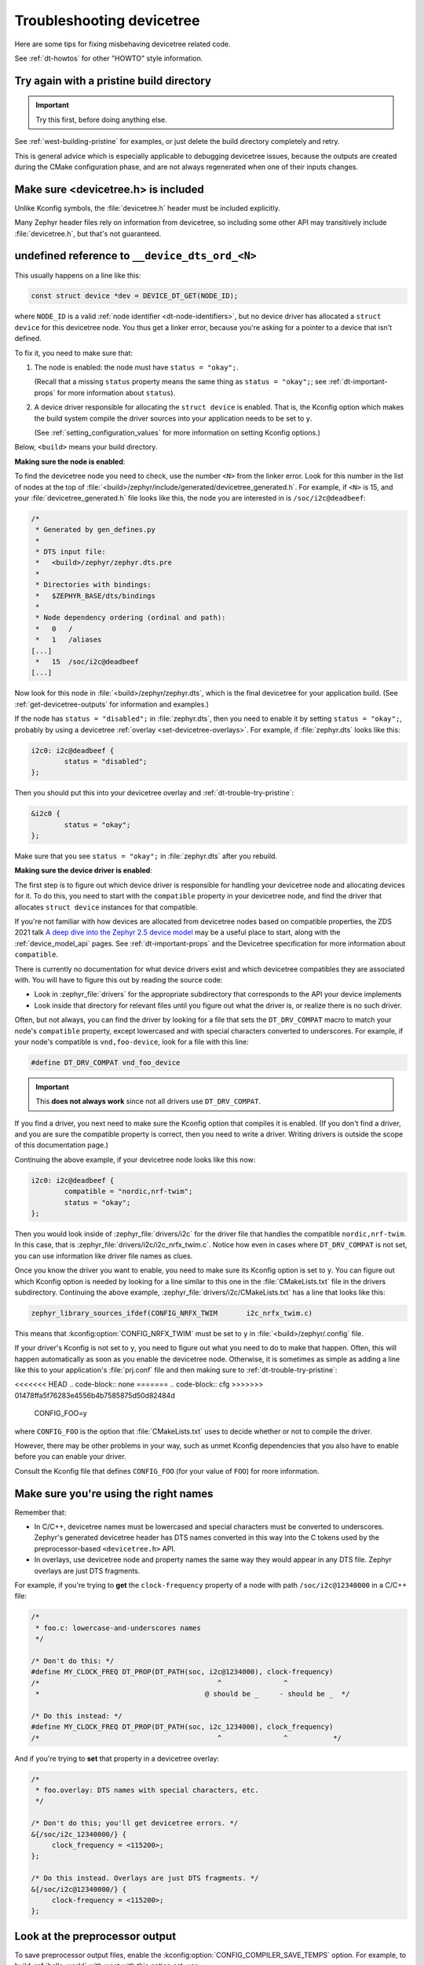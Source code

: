 .. _dt-trouble:

Troubleshooting devicetree
##########################

Here are some tips for fixing misbehaving devicetree related code.

See :ref:`dt-howtos` for other "HOWTO" style information.

.. _dt-trouble-try-pristine:

Try again with a pristine build directory
*****************************************

.. important:: Try this first, before doing anything else.

See :ref:`west-building-pristine` for examples, or just delete the build
directory completely and retry.

This is general advice which is especially applicable to debugging devicetree
issues, because the outputs are created during the CMake configuration phase,
and are not always regenerated when one of their inputs changes.

Make sure <devicetree.h> is included
************************************

Unlike Kconfig symbols, the :file:`devicetree.h` header must be included
explicitly.

Many Zephyr header files rely on information from devicetree, so including some
other API may transitively include :file:`devicetree.h`, but that's not
guaranteed.

undefined reference to ``__device_dts_ord_<N>``
***********************************************

This usually happens on a line like this:

.. code-block:: c

   const struct device *dev = DEVICE_DT_GET(NODE_ID);

where ``NODE_ID`` is a valid :ref:`node identifier <dt-node-identifiers>`, but
no device driver has allocated a ``struct device`` for this devicetree node.
You thus get a linker error, because you're asking for a pointer to a device
that isn't defined.

To fix it, you need to make sure that:

1. The node is enabled: the node must have ``status = "okay";``.

   (Recall that a missing ``status`` property means the same thing as ``status
   = "okay";``; see :ref:`dt-important-props` for more information about
   ``status``).

2. A device driver responsible for allocating the ``struct device`` is enabled.
   That is, the Kconfig option which makes the build system compile the driver
   sources into your application needs to be set to ``y``.

   (See :ref:`setting_configuration_values` for more information on setting
   Kconfig options.)

Below, ``<build>`` means your build directory.

**Making sure the node is enabled**:

To find the devicetree node you need to check, use the number ``<N>`` from the
linker error. Look for this number in the list of nodes at the top of
:file:`<build>/zephyr/include/generated/devicetree_generated.h`. For example, if
``<N>`` is 15, and your :file:`devicetree_generated.h` file looks like this,
the node you are interested in is ``/soc/i2c@deadbeef``:

.. code-block:: none

   /*
    * Generated by gen_defines.py
    *
    * DTS input file:
    *   <build>/zephyr/zephyr.dts.pre
    *
    * Directories with bindings:
    *   $ZEPHYR_BASE/dts/bindings
    *
    * Node dependency ordering (ordinal and path):
    *   0   /
    *   1   /aliases
   [...]
    *   15  /soc/i2c@deadbeef
   [...]

Now look for this node in :file:`<build>/zephyr/zephyr.dts`, which is the final
devicetree for your application build. (See :ref:`get-devicetree-outputs` for
information and examples.)

If the node has ``status = "disabled";`` in :file:`zephyr.dts`, then you need
to enable it by setting ``status = "okay";``, probably by using a devicetree
:ref:`overlay <set-devicetree-overlays>`. For example, if :file:`zephyr.dts`
looks like this:

.. code-block:: DTS

   i2c0: i2c@deadbeef {
           status = "disabled";
   };

Then you should put this into your devicetree overlay and
:ref:`dt-trouble-try-pristine`:

.. code-block:: DTS

   &i2c0 {
           status = "okay";
   };

Make sure that you see ``status = "okay";`` in :file:`zephyr.dts` after you
rebuild.

**Making sure the device driver is enabled**:

The first step is to figure out which device driver is responsible for handling
your devicetree node and allocating devices for it. To do this, you need to
start with the ``compatible`` property in your devicetree node, and find the
driver that allocates ``struct device`` instances for that compatible.

If you're not familiar with how devices are allocated from devicetree nodes
based on compatible properties, the ZDS 2021 talk `A deep dive into the Zephyr
2.5 device model`_ may be a useful place to start, along with the
:ref:`device_model_api` pages. See :ref:`dt-important-props` and the Devicetree
specification for more information about ``compatible``.

.. _A deep dive into the Zephyr 2.5 device model:
   https://www.youtube.com/watch?v=sWaxQyIgEBY

There is currently no documentation for what device drivers exist and which
devicetree compatibles they are associated with. You will have to figure this
out by reading the source code:

- Look in :zephyr_file:`drivers` for the appropriate subdirectory that
  corresponds to the API your device implements
- Look inside that directory for relevant files until you figure out what the
  driver is, or realize there is no such driver.

Often, but not always, you can find the driver by looking for a file that sets
the ``DT_DRV_COMPAT`` macro to match your node's ``compatible`` property,
except lowercased and with special characters converted to underscores. For
example, if your node's compatible is ``vnd,foo-device``, look for a file with this
line:

.. code-block:: C

   #define DT_DRV_COMPAT vnd_foo_device

.. important::

   This **does not always work** since not all drivers use ``DT_DRV_COMPAT``.

If you find a driver, you next need to make sure the Kconfig option that
compiles it is enabled. (If you don't find a driver, and you are sure the
compatible property is correct, then you need to write a driver. Writing
drivers is outside the scope of this documentation page.)

Continuing the above example, if your devicetree node looks like this now:

.. code-block:: DTS

   i2c0: i2c@deadbeef {
           compatible = "nordic,nrf-twim";
           status = "okay";
   };

Then you would look inside of :zephyr_file:`drivers/i2c` for the driver file
that handles the compatible ``nordic,nrf-twim``. In this case, that is
:zephyr_file:`drivers/i2c/i2c_nrfx_twim.c`. Notice how even in cases where
``DT_DRV_COMPAT`` is not set, you can use information like driver file names as
clues.

Once you know the driver you want to enable, you need to make sure its Kconfig
option is set to ``y``. You can figure out which Kconfig option is needed by
looking for a line similar to this one in the :file:`CMakeLists.txt` file in
the drivers subdirectory. Continuing the above example,
:zephyr_file:`drivers/i2c/CMakeLists.txt` has a line that looks like this:

.. code-block:: cmake

   zephyr_library_sources_ifdef(CONFIG_NRFX_TWIM       i2c_nrfx_twim.c)

This means that :kconfig:option:`CONFIG_NRFX_TWIM` must be set to ``y`` in
:file:`<build>/zephyr/.config` file.

If your driver's Kconfig is not set to ``y``, you need to figure out what you
need to do to make that happen. Often, this will happen automatically as soon
as you enable the devicetree node. Otherwise, it is sometimes as simple as
adding a line like this to your application's :file:`prj.conf` file and then
making sure to :ref:`dt-trouble-try-pristine`:

<<<<<<< HEAD
.. code-block:: none
=======
.. code-block:: cfg
>>>>>>> 01478ffa5f76283e4556b4b7585875d50d82484d

   CONFIG_FOO=y

where ``CONFIG_FOO`` is the option that :file:`CMakeLists.txt` uses to decide
whether or not to compile the driver.

However, there may be other problems in your way, such as unmet Kconfig
dependencies that you also have to enable before you can enable your driver.

Consult the Kconfig file that defines ``CONFIG_FOO`` (for your value of
``FOO``) for more information.

.. _dt-use-the-right-names:

Make sure you're using the right names
**************************************

Remember that:

- In C/C++, devicetree names must be lowercased and special characters must be
  converted to underscores. Zephyr's generated devicetree header has DTS names
  converted in this way into the C tokens used by the preprocessor-based
  ``<devicetree.h>`` API.
- In overlays, use devicetree node and property names the same way they
  would appear in any DTS file. Zephyr overlays are just DTS fragments.

For example, if you're trying to **get** the ``clock-frequency`` property of a
node with path ``/soc/i2c@12340000`` in a C/C++ file:

.. code-block:: c

   /*
    * foo.c: lowercase-and-underscores names
    */

   /* Don't do this: */
   #define MY_CLOCK_FREQ DT_PROP(DT_PATH(soc, i2c@1234000), clock-frequency)
   /*                                           ^               ^
    *                                        @ should be _     - should be _  */

   /* Do this instead: */
   #define MY_CLOCK_FREQ DT_PROP(DT_PATH(soc, i2c_1234000), clock_frequency)
   /*                                           ^               ^           */

And if you're trying to **set** that property in a devicetree overlay:

.. code-block:: none

   /*
    * foo.overlay: DTS names with special characters, etc.
    */

   /* Don't do this; you'll get devicetree errors. */
   &{/soc/i2c_12340000/} {
   	clock_frequency = <115200>;
   };

   /* Do this instead. Overlays are just DTS fragments. */
   &{/soc/i2c@12340000/} {
   	clock-frequency = <115200>;
   };

Look at the preprocessor output
*******************************

To save preprocessor output files, enable the
:kconfig:option:`CONFIG_COMPILER_SAVE_TEMPS` option. For example, to build
:ref:`hello_world` with west with this option set, use:

.. code-block:: sh

   west build -b BOARD samples/hello_world -- -DCONFIG_COMPILER_SAVE_TEMPS=y

This will create a preprocessor output file named :file:`foo.c.i` in the build
directory for each source file :file:`foo.c`.

You can then search for the file in the build directory to see what your
devicetree macros expanded to. For example, on macOS and Linux, using ``find``
to find :file:`main.c.i`:

.. code-block:: sh

   $ find build -name main.c.i
   build/CMakeFiles/app.dir/src/main.c.i

It's usually easiest to run a style formatter on the results before opening
them. For example, to use ``clang-format`` to reformat the file in place:

.. code-block:: sh

   clang-format -i build/CMakeFiles/app.dir/src/main.c.i

You can then open the file in your favorite editor to view the final C results
after preprocessing.

Do not track macro expansion
****************************

Compiler messages for devicetree errors can sometimes be very long. This
typically happens when the compiler prints a message for every step of a
complex macro expansion that has several intermediate expansion steps.

To prevent the compiler from doing this, you can disable the
:kconfig:option:`CONFIG_COMPILER_TRACK_MACRO_EXPANSION` option. This typically
reduces the output to one message per error.

For example, to build :ref:`hello_world` with west and this option disabled,
use:

.. code-block:: sh

   west build -b BOARD samples/hello_world -- -DCONFIG_COMPILER_TRACK_MACRO_EXPANSION=n

Validate properties
*******************

If you're getting a compile error reading a node property, check your node
identifier and property. For example, if you get a build error on a line that
looks like this:

.. code-block:: c

   int baud_rate = DT_PROP(DT_NODELABEL(my_serial), current_speed);

Try checking the node by adding this to the file and recompiling:

.. code-block:: c

   #if !DT_NODE_EXISTS(DT_NODELABEL(my_serial))
   #error "whoops"
   #endif

If you see the "whoops" error message when you rebuild, the node identifier
isn't referring to a valid node. :ref:`get-devicetree-outputs` and debug from
there.

Some hints for what to check next if you don't see the "whoops" error message:

- did you :ref:`dt-use-the-right-names`?
- does the :ref:`property exist <dt-checking-property-exists>`?
- does the node have a :ref:`matching binding <dt-bindings>`?
- does the binding define the property?

.. _missing-dt-binding:

Check for missing bindings
**************************

See :ref:`dt-bindings` for information about bindings, and
:ref:`devicetree_binding_index` for information on bindings built into Zephyr.

If the build fails to :ref:`dts-find-binding` for a node, then either the
node's ``compatible`` property is not defined, or its value has no matching
binding. If the property is set, check for typos in its name. In a devicetree
source file, ``compatible`` should look like ``"vnd,some-device"`` --
:ref:`dt-use-the-right-names`.

If your binding file is not under :file:`zephyr/dts`, you may need to set
:ref:`DTS_ROOT <dts_root>`; see :ref:`dt-where-bindings-are-located`.

Errors with DT_INST_() APIs
***************************

If you're using an API like :c:func:`DT_INST_PROP`, you must define
``DT_DRV_COMPAT`` to the lowercase-and-underscores version of the compatible
you are interested in. See :ref:`dt-create-devices-inst`.
